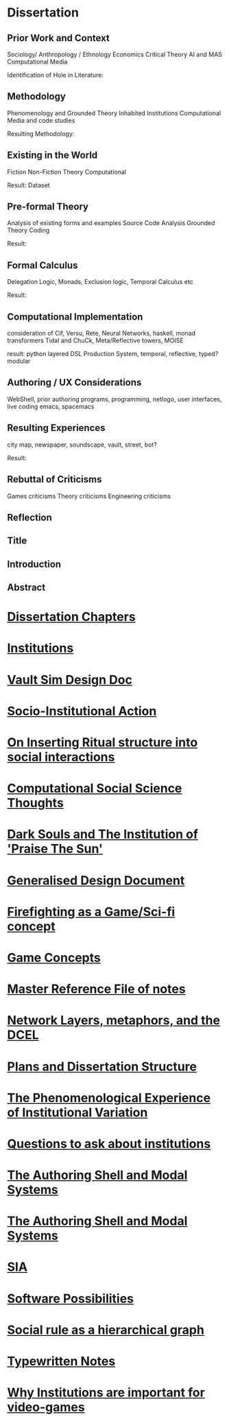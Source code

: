 *  Dissertation
** Prior Work and Context
   Sociology/ Anthropology / Ethnology
   Economics
   Critical Theory
   AI and MAS
   Computational Media

   Identification of Hole in Literature:

** Methodology
   Phenomenology and Grounded Theory
   Inhabited Institutions
   Computational Media and code studies

   Resulting Methodology:

** Existing in the World
   Fiction
   Non-Fiction
   Theory
   Computational

   Result: Dataset

** Pre-formal Theory
   Analysis of existing forms and examples
   Source Code Analysis
   Grounded Theory Coding

   Result:

** Formal Calculus
   Delegation Logic, Monads, Exclusion logic,
   Temporal Calculus etc

   Result:

** Computational Implementation
   consideration of Cif, Versu, Rete, Neural Networks, haskell, monad transformers
   Tidal and ChuCk, Meta/Reflective towers, MOISE

   result: python layered DSL Production System, temporal, reflective, typed? modular

** Authoring / UX Considerations
   WebShell, prior authoring programs, programming, netlogo,
   user interfaces, live coding
   emacs, spacemacs

** Resulting Experiences
   city map, newspaper, soundscape, vault, street, bot?

   Result:

** Rebuttal of Criticisms
   Games criticisms
   Theory criticisms
   Engineering criticisms

** Reflection
** Title
** Introduction
** Abstract



* [[file:Chapters.org::*Dissertation%20Chapters][Dissertation Chapters]]
* [[file:chapterPlan.org::*Institutions][Institutions]]
* [[file:VaultDesign.org::*Vault%20Sim%20Design%20Doc][Vault Sim Design Doc]]
* [[file:anotherAttempt.org::*Socio-Institutional%20Action][Socio-Institutional Action]]
* [[file:argumentOverview.org::*On%20Inserting%20Ritual%20structure%20into%20social%20interactions][On Inserting Ritual structure into  social interactions]]
* [[file:compSocScience.org::*Computational%20Social%20Science%20Thoughts][Computational Social Science Thoughts]]
* [[file:darkSoulsAsInstitution.org::*Dark%20Souls%20and%20The%20Institution%20of%20'Praise%20The%20Sun'][Dark Souls and The Institution of 'Praise The Sun']]
* [[file:designDocNotes.org::*Generalised%20Design%20Document][Generalised Design Document]]
* [[file:firefighting.org::*Firefighting%20as%20a%20Game/Sci-fi%20concept][Firefighting as a Game/Sci-fi concept]]
* [[file:game_concepts.org::*Game%20Concepts][Game Concepts]]
* [[file:master.org::*Master%20Reference%20File%20of%20notes][Master Reference File of notes]]
* [[file:network_metaphors_dcel.org::*Network%20Layers,%20metaphors,%20and%20the%20DCEL][Network Layers, metaphors, and the DCEL]]
* [[file:notecards.org::*Plans%20and%20Dissertation%20Structure][Plans and Dissertation Structure]]
* [[file:phenomenologyOfInstitutions.org::*The%20Phenomenological%20Experience%20of%20Institutional%20Variation][The Phenomenological Experience of Institutional Variation]]
* [[file:questions.org::*Questions%20to%20ask%20about%20institutions][Questions to ask about institutions]]
* [[file:shellAndModalSystems.org::*The%20Authoring%20Shell%20and%20Modal%20Systems][The Authoring Shell and Modal Systems]]
* [[file:shellAndModalSystems.org::*The%20Authoring%20Shell%20and%20Modal%20Systems][The Authoring Shell and Modal Systems]]
* [[file:sia.org::*SIA][SIA]]
* [[file:softwarePossibilities.org::*Software%20Possibilities][Software Possibilities]]
* [[file:sweepLineSocialAlg.org::*Social%20rule%20as%20a%20hierarchical%20graph][Social rule as a hierarchical graph]]
* [[file:typewriter.org::*Typewritten%20Notes][Typewritten Notes]]
* [[file:whyInstitutions.org::*Why%20Institutions%20are%20important%20for%20video-games][Why Institutions are important for video-games]]
